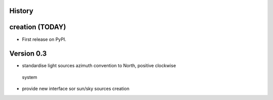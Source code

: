 .. :changelog:

History
-------

creation (TODAY)
------------------------

* First release on PyPI.


Version 0.3
-----------

* standardise light sources azimuth convention to North, positive clockwise
 system
* provide new interface sor sun/sky sources creation